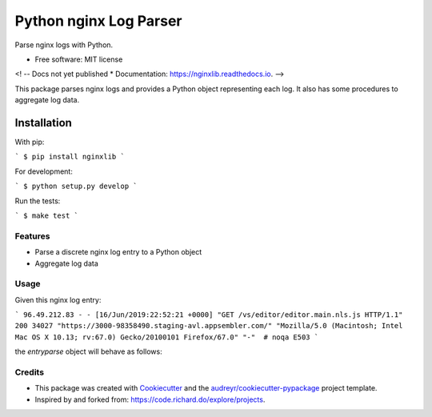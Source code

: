 =======================
Python nginx Log Parser
=======================

Parse nginx logs with Python.

.. image:: https://img.shields.io/pypi/v/nginxlib.svg
        :target: https://pypi.python.org/pypi/nginxlib

.. image:: https://img.shields.io/travis/briandant/nginxlib.svg
        :target: https://travis-ci.org/briandant/nginxlib

.. image:: https://readthedocs.org/projects/nginxlib/badge/?version=latest
        :target: https://nginxlib.readthedocs.io/en/latest/?badge=latest
        :alt: Documentation Status

* Free software: MIT license

<! -- Docs not yet published
* Documentation: https://nginxlib.readthedocs.io.
-->

This package parses nginx logs and provides a Python
object representing each log. It also has some procedures
to aggregate log data.

Installation 
==============

With pip:

```
$ pip install nginxlib
```

For development: 

```
$ python setup.py develop
```

Run the tests:

```
$ make test
```

Features
--------

* Parse a discrete nginx log entry to a Python object
* Aggregate log data

Usage 
--------

Given this nginx log entry: 

```
96.49.212.83 - - [16/Jun/2019:22:52:21 +0000] "GET /vs/editor/editor.main.nls.js HTTP/1.1" 200 34027 "https://3000-98358490.staging-avl.appsembler.com/" "Mozilla/5.0 (Macintosh; Intel Mac OS X 10.13; rv:67.0) Gecko/20100101 Firefox/67.0" "-"  # noqa E503
```

the `entryparse` object will behave as follows:

.. codeblock:: python

    >>> from nginxparser import entryparse

    >>> entry = entryparse(log_string)
    >>> entry.timestamp
    datetime.datetime(2019, 6, 16, 23, 54, 5, 624139)
    >>> entry.url
    ParseResult(scheme='https', netloc='3000-98358490.staging-avl.appsembler.com', path='', params='', query='', fragment='')
    >>> entry.deploy_id
    '98358490'


Credits
-------

- This package was created with Cookiecutter_ and the `audreyr/cookiecutter-pypackage`_ project template.
- Inspired by and forked from: https://code.richard.do/explore/projects.

.. _Cookiecutter: https://github.com/audreyr/cookiecutter
.. _`audreyr/cookiecutter-pypackage`: https://github.com/audreyr/cookiecutter-pypackage
